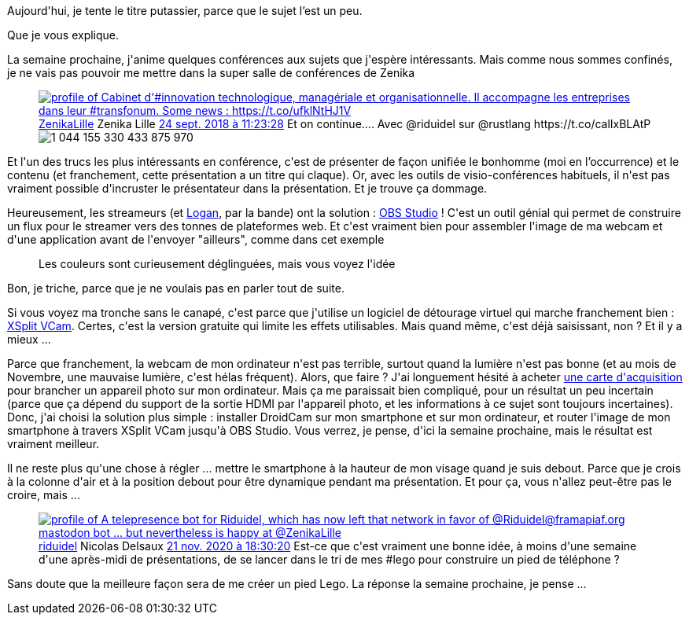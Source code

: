 :jbake-type: post
:jbake-status: published
:jbake-title: Comment passer facilement pour un streameur de talent avec OBS
:jbake-tags: conférence,hack,vidéo,windows,_mois_nov.,_année_2020
:jbake-date: 2020-11-22
:jbake-depth: ../../../../
:jbake-uri: wordpress/2020/11/22/comment-passer-facilement-pour-un-streameur-de-talent-avec-obs.adoc
:jbake-excerpt: 
:jbake-source: https://riduidel.wordpress.com/2020/11/22/comment-passer-facilement-pour-un-streameur-de-talent-avec-obs/
:jbake-style: wordpress

++++
<!-- wp:paragraph -->
<p>Aujourd'hui, je tente le titre putassier, parce que le sujet l’est un peu.</p>
<!-- /wp:paragraph -->

<!-- wp:paragraph -->
<p>Que je vous explique.</p>
<!-- /wp:paragraph -->

<!-- wp:paragraph -->
<p>La semaine prochaine, j'anime quelques conférences aux sujets que j'espère intéressants. Mais comme nous sommes confinés, je ne vais pas pouvoir me mettre dans la super salle de conférences de Zenika</p>
<!-- /wp:paragraph -->

<!-- wp:embed {"url":"https:\/\/twitter.com\/ZenikaLille\/status\/1044155343994060800","type":"rich","providerNameSlug":"twitter","responsive":true,"className":""} -->
<figure class="wp-block-embed is-type-rich is-provider-twitter wp-block-embed-twitter"><div class="wp-block-embed__wrapper">
<div class='twitter'>
<span class="twitter_status">

	<span class="author">
	
		<a href="http://twitter.com/ZenikaLille" class="screenName"><img src="http://pbs.twimg.com/profile_images/1267807590815326214/YASyAZma_mini.jpg" alt="profile of Cabinet d'#innovation technologique, managériale et organisationnelle. Il accompagne les entreprises dans leur #transfonum. Some news : https://t.co/ufklNtHJ1V"/>ZenikaLille</a>
		<span class="name">Zenika Lille</span>
		
	</span>
	
	<a href="https://twitter.com/ZenikaLille/status/1 044 155 343 994 060 800" class="date">24 sept. 2018 à 11:23:28</a>

	<span class="content">
	
	<span class="text">Et on continue.... Avec @riduidel sur @rustlang https://t.co/calIxBLAtP</span>
	
	<span class="medias">
		<span class="media media-photo">
			<img src="http://pbs.twimg.com/media/Dn2VvajXgAIi10f.jpg" alt="1 044 155 330 433 875 970"/>
		</span>
	</span>
	
	</span>
	
	
	<span class="twitter_status_end"/>
</span>
</div>
</div></figure>
<!-- /wp:embed -->

<!-- wp:paragraph -->
<p>Et l'un des trucs les plus intéressants en conférence, c'est de présenter de façon unifiée le bonhomme (moi en l’occurrence) et le contenu (et franchement, cette présentation a un titre qui claque). Or, avec les outils de visio-conférences habituels, il n'est pas vraiment possible d'incruster le présentateur dans la présentation. Et je trouve ça dommage.</p>
<!-- /wp:paragraph -->

<!-- wp:paragraph -->
<p>Heureusement, les streameurs (et <a href="https://lhauspie.wordpress.com/2020/05/19/remplacer-arriere-plan-visio-par-fond-virtuel/">Logan</a>, par la bande) ont la solution : <a href="https://obsproject.com/fr/">OBS Studio</a> ! C'est un outil génial qui permet de construire un flux pour le streamer vers des tonnes de plateformes web. Et c'est vraiment bien pour assembler l'image de ma webcam et d'une application avant de l'envoyer "ailleurs", comme dans cet exemple</p>
<!-- /wp:paragraph -->

<!-- wp:image {"id":5985,"sizeSlug":"large","linkDestination":"media"} -->
<figure class="wp-block-image size-large"><a href="https://riduidel.files.wordpress.com/2020/11/2020-11-21-19_35_23-obs-26.0.2-64-bit-windows-profil_-sans-nom-scenes_-sans-nom.png"><img src="https://riduidel.files.wordpress.com/2020/11/2020-11-21-19_35_23-obs-26.0.2-64-bit-windows-profil_-sans-nom-scenes_-sans-nom.png?w=1024" alt="" class="wp-image-5985" /></a><figcaption>Les couleurs sont curieusement déglinguées, mais vous voyez l'idée</figcaption></figure>
<!-- /wp:image -->

<!-- wp:paragraph -->
<p>Bon, je triche, parce que je ne voulais pas en parler tout de suite.</p>
<!-- /wp:paragraph -->

<!-- wp:paragraph -->
<p>Si vous voyez ma tronche sans le canapé, c'est parce que j'utilise un logiciel de détourage virtuel qui marche franchement bien : <a href="https://www.xsplit.com/vcam">XSplit VCam</a>. Certes, c'est la version gratuite qui limite les effets utilisables. Mais quand même, c'est déjà saisissant, non ? Et il y a mieux ...</p>
<!-- /wp:paragraph -->

<!-- wp:paragraph -->
<p>Parce que franchement, la webcam de mon ordinateur n'est pas terrible, surtout quand la lumière n'est pas bonne (et au mois de Novembre, une mauvaise lumière, c'est hélas fréquent). Alors, que faire ? J'ai longuement hésité à acheter <a href="https://pimp-ton-pc.fr/carte-acquisition-hdmi-usb-le-comparatif/">une carte d'acquisition</a> pour brancher un appareil photo sur mon ordinateur. Mais ça me paraissait bien compliqué, pour un résultat un peu incertain (parce que ça dépend du support de la sortie HDMI par l'appareil photo, et les informations à ce sujet sont toujours incertaines). Donc, j'ai choisi la solution plus simple : installer DroidCam sur mon smartphone et sur mon ordinateur, et router l'image de mon smartphone à travers XSplit VCam jusqu'à OBS Studio. Vous verrez, je pense, d'ici la semaine prochaine, mais le résultat est vraiment meilleur.</p>
<!-- /wp:paragraph -->

<!-- wp:paragraph -->
<p>Il ne reste plus qu'une chose à régler ... mettre le smartphone à la hauteur de mon visage quand je suis debout. Parce que je crois à la colonne d'air et à la position debout pour être dynamique pendant ma présentation. Et pour ça, vous n'allez peut-être pas le croire, mais ...</p>
<!-- /wp:paragraph -->

<!-- wp:embed {"url":"https:\/\/twitter.com\/riduidel\/status\/1330201894707400705","type":"rich","providerNameSlug":"twitter","responsive":true,"className":""} -->
<figure class="wp-block-embed is-type-rich is-provider-twitter wp-block-embed-twitter"><div class="wp-block-embed__wrapper">
<div class='twitter'>
<span class="twitter_status">

	<span class="author">
	
		<a href="http://twitter.com/riduidel" class="screenName"><img src="http://pbs.twimg.com/profile_images/684981155/santang-conan-le-barbarux_mini.png" alt="profile of A telepresence bot for Riduidel, which has now left that network in favor of @Riduidel@framapiaf.org mastodon bot ... but nevertheless is happy at @ZenikaLille"/>riduidel</a>
		<span class="name">Nicolas Delsaux</span>
		
	</span>
	
	<a href="https://twitter.com/riduidel/status/1 330 201 894 707 400 705" class="date">21 nov. 2020 à 18:30:20</a>

	<span class="content">
	
	<span class="text">Est-ce que c'est vraiment une bonne idée, à moins d'une semaine d'une après-midi de présentations, de se lancer dans le tri de mes #lego pour construire un pied de téléphone ?</span>
	
	<span class="medias">
	</span>
	
	</span>
	
	
	<span class="twitter_status_end"/>
</span>
</div>
</div></figure>
<!-- /wp:embed -->

<!-- wp:paragraph -->
<p>Sans doute que la meilleure façon sera de me créer un pied Lego. La réponse la semaine prochaine, je pense ...</p>
<!-- /wp:paragraph -->
++++